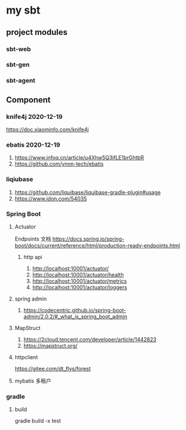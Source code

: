 * my sbt

** project modules

*** sbt-web
*** sbt-gen
*** sbt-agent

** Component

*** knife4j 2020-12-19
    https://doc.xiaominfo.com/knife4j

*** ebatis 2020-12-19
    1. https://www.infoq.cn/article/u4Xhw5Q3jfLE1brGhtbR
    2. https://github.com/ymm-tech/ebatis
*** liqiubase
    1. https://github.com/liquibase/liquibase-gradle-plugin#usage
    2. https://www.jdon.com/54035
*** Spring Boot
**** Actuator
Endpoints 文档
https://docs.spring.io/spring-boot/docs/current/reference/html/production-ready-endpoints.html
***** http api
1. http://localhost:10001/actuator/
2. http://localhost:10001/actuator/health
3. http://localhost:10001/actuator/metrics
4. http://localhost:10001/actuator/loggers

**** spring admin
1. https://codecentric.github.io/spring-boot-admin/2.0.2/#_what_is_spring_boot_admin
**** MapStruct
1. https://2cloud.tencent.com/developer/article/1442823
2. https://mapstruct.org/

**** httpclient
https://gitee.com/dt_flys/forest

**** mybatis 多租户


*** gradle
**** build
    gradle build -x test


